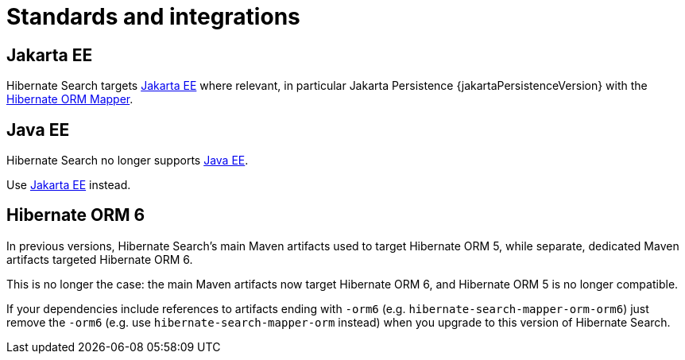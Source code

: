 [[integrations]]
= Standards and integrations

[[other-integrations-jakarta]]
== Jakarta EE

Hibernate Search targets link:{jakartaUrl}[Jakarta EE] where relevant,
in particular Jakarta Persistence {jakartaPersistenceVersion} with the <<mapper-orm,Hibernate ORM Mapper>>.

[[other-integrations-javaee]]
== Java EE

Hibernate Search no longer supports link:{javaeeUrl}[Java EE].

Use <<other-integrations-jakarta,Jakarta EE>> instead.

[[other-integrations-orm6]]
== Hibernate ORM 6

In previous versions, Hibernate Search's main Maven artifacts used to target Hibernate ORM 5,
while separate, dedicated Maven artifacts targeted Hibernate ORM 6.

This is no longer the case: the main Maven artifacts now target Hibernate ORM 6,
and Hibernate ORM 5 is no longer compatible.

If your dependencies include references to artifacts ending with `-orm6`
(e.g. `hibernate-search-mapper-orm-orm6`)
just remove the `-orm6` (e.g. use `hibernate-search-mapper-orm` instead)
when you upgrade to this version of Hibernate Search.